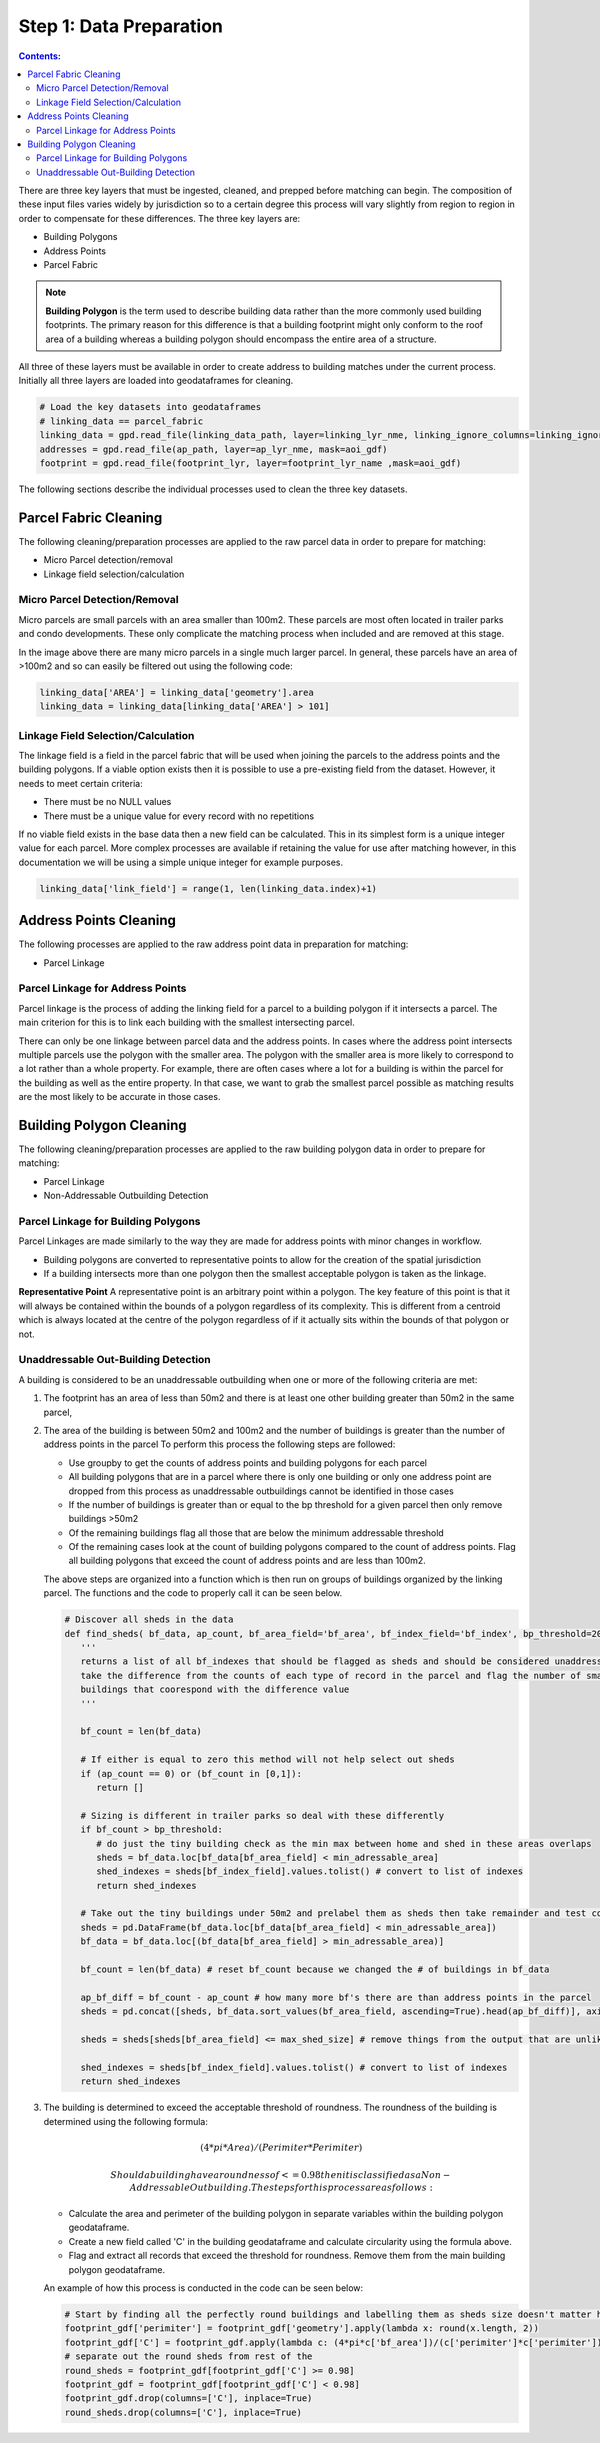 Step 1: Data Preparation
===================================

.. contents:: Contents:
   :depth: 4

There are three key layers that must be ingested, cleaned, and prepped before matching can begin.
The composition of these input files varies widely by jurisdiction so to a certain degree this process
will vary slightly from region to region in order to compensate for these differences. The three key layers
are:

* Building Polygons
* Address Points
* Parcel Fabric

.. Note::
   **Building Polygon** is the term used to describe building data rather than the more commonly used building footprints.
   The primary reason for this difference is that a building footprint might only conform to the roof area of a building whereas
   a building polygon should encompass the entire area of a structure. 

All three of these layers must be available in order to create address to building matches under the
current process. Initially all three layers are loaded into geodataframes for cleaning. 

.. code-block:: python
   
   # Load the key datasets into geodataframes
   # linking_data == parcel_fabric
   linking_data = gpd.read_file(linking_data_path, layer=linking_lyr_nme, linking_ignore_columns=linking_ignore_columns, mask=aoi_gdf)
   addresses = gpd.read_file(ap_path, layer=ap_lyr_nme, mask=aoi_gdf)
   footprint = gpd.read_file(footprint_lyr, layer=footprint_lyr_name ,mask=aoi_gdf)

The following sections describe the individual processes used to clean the three key datasets.

Parcel Fabric Cleaning
----------------------

The following  cleaning/preparation processes are applied to the raw parcel data in order to 
prepare for matching:

* Micro Parcel detection/removal
* Linkage field selection/calculation

Micro Parcel Detection/Removal
______________________________

Micro parcels are small parcels with an area smaller than 100m2. These parcels are most often located in 
trailer parks and condo developments. These only complicate the matching process when included and are
removed at this stage.

.. image:: img/micro_parcels.png
   :width: 400
   :alt: Micro Parcels Example

In the image above there are many micro parcels in a single much larger parcel. In general, these parcels have an
area of >100m2 and so can easily be filtered out using the following code:

.. code-block:: python

   linking_data['AREA'] = linking_data['geometry'].area
   linking_data = linking_data[linking_data['AREA'] > 101]

Linkage Field Selection/Calculation
___________________________________

The linkage field is a field in the parcel fabric that will be used when joining the parcels to the address points
and the building polygons. If a viable option exists then it is possible to use a pre-existing field from the dataset.
However, it needs to meet certain criteria:

* There must be no NULL values 
* There must be a unique value for every record with no repetitions

If no viable field exists in the base data then a new field can be calculated. This in its simplest form is a unique 
integer value for each parcel. More complex processes are available if retaining the value for use after matching however, 
in this documentation we will be using a simple unique integer for example purposes. 

.. code-block:: python

   linking_data['link_field'] = range(1, len(linking_data.index)+1)

Address Points Cleaning
-----------------------

The following processes are applied to the raw address point data in preparation for matching:

* Parcel Linkage

Parcel Linkage for Address Points
_________________________________

Parcel linkage is the process of adding the linking field for a parcel to a building polygon if it intersects a parcel.
The main criterion for this is to link each building with the smallest intersecting parcel. 

There can only be one linkage between parcel data and the address points. In cases where 
the address point intersects multiple parcels use the polygon with the smaller area. The 
polygon with the smaller area is more likely to correspond to a lot rather than a whole 
property. For example, there are often cases where a lot for a building is within the
parcel for the building as well as the entire property. In that case, we want to grab the 
smallest parcel possible as matching results are the most likely to be accurate in those cases.

.. image:: img/layered_parcels.png
   :width: 400
   :alt: Layered Parcels Example


Building Polygon Cleaning
-------------------------

The following  cleaning/preparation processes are applied to the raw building polygon data in order to 
prepare for matching:

* Parcel Linkage
* Non-Addressable Outbuilding Detection

Parcel Linkage for Building Polygons
____________________________________

Parcel Linkages are made similarly to the way they are made for address points with minor changes in workflow.

* Building polygons are converted to representative points to allow for the creation of the spatial jurisdiction
* If a building intersects more than one polygon then the smallest acceptable polygon is taken as the linkage.

**Representative Point** A representative point is an arbitrary point within a polygon. The key feature of this point is 
that it will always be contained within the bounds of a polygon regardless of its complexity. This is different from a centroid
which is always located at the centre of the polygon regardless of if it actually sits within the bounds of that polygon or not.

Unaddressable Out-Building Detection
______________________________________

A building is considered to be an unaddressable outbuilding when one or more of the following criteria are met:

1. The footprint has an area of less than 50m2 and there is at least one other building greater than 50m2 in the same parcel,
2. The area of the building is between 50m2 and 100m2 and the number of buildings is greater than the number of address points in the parcel
   To perform this process the following steps are followed:
   
   * Use groupby to get the counts of address points and building polygons for each parcel
   * All building polygons that are in a parcel where there is only one building or only one address point are dropped from this process as unaddressable outbuildings cannot be identified in those cases
   * If the number of buildings is greater than or equal to the bp threshold for a given parcel then only remove buildings >50m2
   * Of the remaining buildings flag all those that are below the minimum addressable threshold
   * Of the remaining cases look at the count of building polygons compared to the count of address points. Flag all building polygons that exceed the count of address points and are less than 100m2.

   The above steps are organized into a function which is then run on groups of buildings organized by the linking parcel. The functions and the code to properly call it can be seen below.

   .. code-block:: python
   
      # Discover all sheds in the data
      def find_sheds( bf_data, ap_count, bf_area_field='bf_area', bf_index_field='bf_index', bp_threshold=20, min_adressable_area=50, max_shed_size=100):
         '''
         returns a list of all bf_indexes that should be flagged as sheds and should be considered unaddressable.
         take the difference from the counts of each type of record in the parcel and flag the number of smallest
         buildings that coorespond with the difference value
         '''
          
         bf_count = len(bf_data)
         
         # If either is equal to zero this method will not help select out sheds
         if (ap_count == 0) or (bf_count in [0,1]):
            return []

         # Sizing is different in trailer parks so deal with these differently
         if bf_count > bp_threshold:
            # do just the tiny building check as the min max between home and shed in these areas overlaps
            sheds = bf_data.loc[bf_data[bf_area_field] < min_adressable_area]
            shed_indexes = sheds[bf_index_field].values.tolist() # convert to list of indexes
            return shed_indexes

         # Take out the tiny buildings under 50m2 and prelabel them as sheds then take remainder and test count vs count
         sheds = pd.DataFrame(bf_data.loc[bf_data[bf_area_field] < min_adressable_area])
         bf_data = bf_data.loc[(bf_data[bf_area_field] > min_adressable_area)]

         bf_count = len(bf_data) # reset bf_count because we changed the # of buildings in bf_data

         ap_bf_diff = bf_count - ap_count # how many more bf's there are than address points in the parcel
         sheds = pd.concat([sheds, bf_data.sort_values(bf_area_field, ascending=True).head(ap_bf_diff)], axis=0, join='outer') # sort the smallest to the top then take the top x rows based on ap_bf_diff value 
         
         sheds = sheds[sheds[bf_area_field] <= max_shed_size] # remove things from the output that are unlikly to be sheds >= 100m2

         shed_indexes = sheds[bf_index_field].values.tolist() # convert to list of indexes
         return shed_indexes

3. The building is determined to exceed the acceptable threshold of roundness. The roundness of the building is determined using the following formula:
   
   .. math::
      
      (4 * pi * Area) / (Perimiter * Perimiter)

    Should a building have a roundness of <= 0.98 then it is classified as a Non-Addressable Outbuilding. The steps for this process are as follows:

   * Calculate the area and perimeter of the building polygon in separate variables within the building polygon geodataframe.
   * Create a new field called 'C' in the building geodataframe and calculate circularity using the formula above.
   * Flag and extract all records that exceed the threshold for roundness. Remove them from the main building polygon geodataframe.
   
   An example of how this process is conducted in the code can be seen below:
  
   .. code-block:: python
   
      # Start by finding all the perfectly round buildings and labelling them as sheds size doesn't matter here.
      footprint_gdf['perimiter'] = footprint_gdf['geometry'].apply(lambda x: round(x.length, 2))
      footprint_gdf['C'] = footprint_gdf.apply(lambda c: (4*pi*c['bf_area'])/(c['perimiter']*c['perimiter']), axis=1)
      # separate out the round sheds from rest of the 
      round_sheds = footprint_gdf[footprint_gdf['C'] >= 0.98]
      footprint_gdf = footprint_gdf[footprint_gdf['C'] < 0.98]
      footprint_gdf.drop(columns=['C'], inplace=True)
      round_sheds.drop(columns=['C'], inplace=True)


